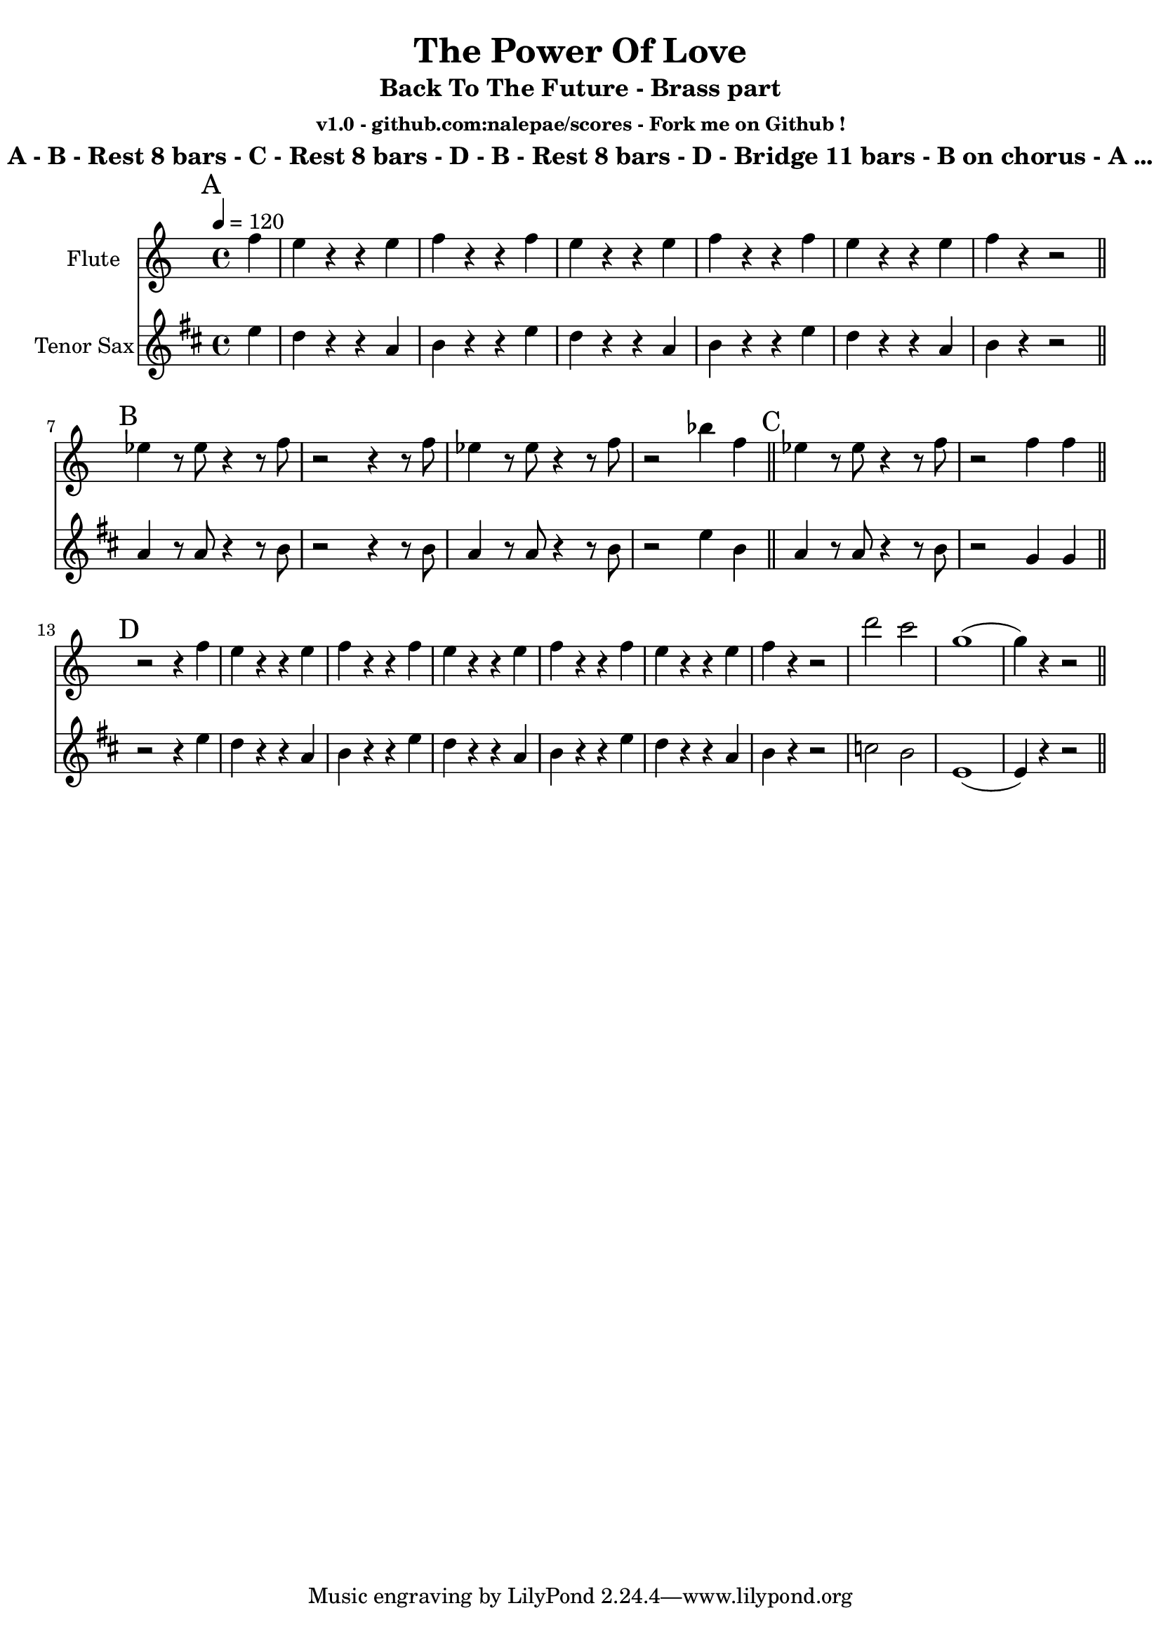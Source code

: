 \version "2.18.2"

\header {
  title = "The Power Of Love"
  subtitle = "Back To The Future - Brass part"
  subsubtitle = "v1.0 - github.com:nalepae/scores - Fork me on Github !"
  instrument = "A - B - Rest 8 bars - C - Rest 8 bars - D - B - Rest 8 bars - D - Bridge 11 bars - B on chorus - A ..."
}

\paper {
  #(set-paper-size "a4")
}

global = {
  \key c \major
  \time 4/4
  \tempo 4=120
}

flute = \relative c'' {
  \global
  % A
  \mark A
  \partial 4 f4 | e r r e | f r r f | e r r e |
  f r r f | e r r e | f r r2 \bar "||" \break
  
  % B
  \mark B
  ees4 r8 ees8 r4 r8 f | r2 r4 r8 f | ees4 r8 ees8 r4 r8 f | r2 bes4 f | \bar "||"
  
  % C
  \mark C
  ees4 r8 ees8 r4 r8 f | r2 f4 f | \bar "||" \break
  
  % D
  \mark D
  r2 r4 f4 | e r r e | f r r f | e r r e |
  f r r f | e r r e | f r r2 | d'2 c2 |
  g1 (| g4) r4 r2 \bar "||" \break
 
}

tenorSax = \relative c'' {
  \global
  % A
  \mark A
  \partial 4 d4 | c r r g | a r r d | c r r g |
  a r r d | c r r g | a r r2 \bar "||" \break
  
  % B
  \mark B
  g4 r8 g8 r4 r8 a | r2 r4 r8 a | g4 r8 g8 r4 r8 a | r2 d4 a | \bar "||"
  
  % C
  \mark C
  g4 r8 g8 r4 r8 a | r2 f4 f | \bar "||"
  
  % D
  \mark D
  r2 r4 d'4 | c r r g | a r r d | c r r g |
  a r r d | c r r g | a r r2 | bes2 a |
  d,1 (| d4) r4 r2 \bar "||" \break
}

flutePart = \new Staff \with {
  instrumentName = "Flute"
  midiInstrument = "flute"
} \flute

tenorSaxPart = \new Staff \with {
  instrumentName = "Tenor Sax"
  midiInstrument = "tenor sax"
} \tenorSax

\score {
  <<
    \flutePart
    \transpose c d \tenorSaxPart
  >>
  \layout { }
  \midi { }
}
